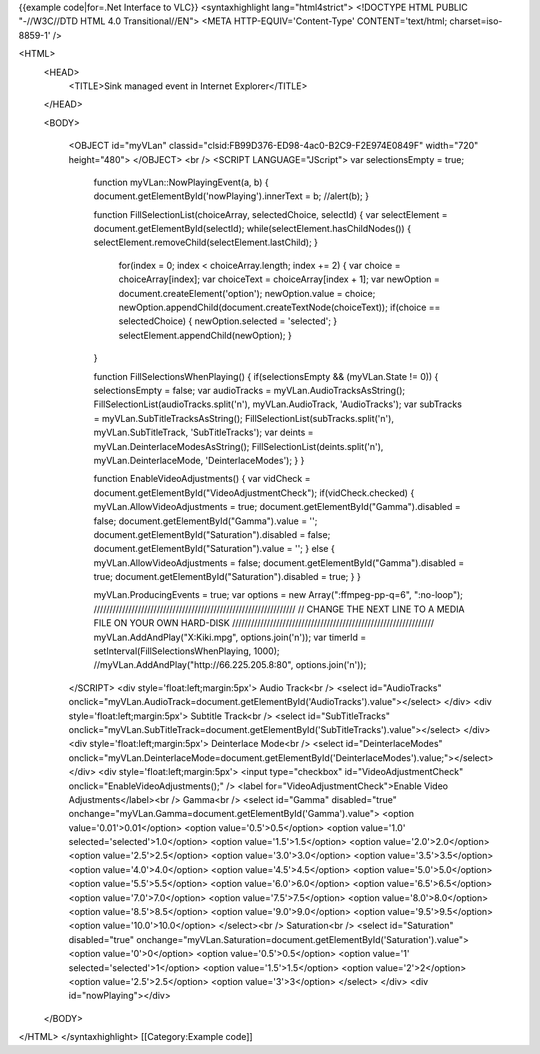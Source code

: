 {{example code|for=.Net Interface to VLC}} <syntaxhighlight
lang="html4strict"> <!DOCTYPE HTML PUBLIC "-//W3C//DTD HTML 4.0
Transitional//EN"> <META HTTP-EQUIV='Content-Type' CONTENT='text/html;
charset=iso-8859-1' />

<HTML>
   <HEAD>
      <TITLE>Sink managed event in Internet Explorer</TITLE>

   </HEAD>

   <BODY>

      <OBJECT id="myVLan"
      classid="clsid:FB99D376-ED98-4ac0-B2C9-F2E974E0849F" width="720"
      height="480"> </OBJECT> <br /> <SCRIPT LANGUAGE="JScript"> var
      selectionsEmpty = true;

         function myVLan::NowPlayingEvent(a, b) {
         document.getElementById('nowPlaying').innerText = b;
         //alert(b); }

         function FillSelectionList(choiceArray, selectedChoice,
         selectId) { var selectElement =
         document.getElementById(selectId);
         while(selectElement.hasChildNodes()) {
         selectElement.removeChild(selectElement.lastChild); }

            for(index = 0; index < choiceArray.length; index += 2) { var
            choice = choiceArray[index]; var choiceText =
            choiceArray[index + 1]; var newOption =
            document.createElement('option'); newOption.value = choice;
            newOption.appendChild(document.createTextNode(choiceText));
            if(choice == selectedChoice) { newOption.selected =
            'selected'; } selectElement.appendChild(newOption); }

         }

         function FillSelectionsWhenPlaying() { if(selectionsEmpty &&
         (myVLan.State != 0)) { selectionsEmpty = false; var audioTracks
         = myVLan.AudioTracksAsString();
         FillSelectionList(audioTracks.split('n'), myVLan.AudioTrack,
         'AudioTracks'); var subTracks =
         myVLan.SubTitleTracksAsString();
         FillSelectionList(subTracks.split('n'), myVLan.SubTitleTrack,
         'SubTitleTracks'); var deints =
         myVLan.DeinterlaceModesAsString();
         FillSelectionList(deints.split('n'), myVLan.DeinterlaceMode,
         'DeinterlaceModes'); } }

         function EnableVideoAdjustments() { var vidCheck =
         document.getElementById("VideoAdjustmentCheck");
         if(vidCheck.checked) { myVLan.AllowVideoAdjustments = true;
         document.getElementById("Gamma").disabled = false;
         document.getElementById("Gamma").value = '';
         document.getElementById("Saturation").disabled = false;
         document.getElementById("Saturation").value = ''; } else {
         myVLan.AllowVideoAdjustments = false;
         document.getElementById("Gamma").disabled = true;
         document.getElementById("Saturation").disabled = true; } }

         myVLan.ProducingEvents = true; var options = new
         Array(":ffmpeg-pp-q=6", ":no-loop");
         ////////////////////////////////////////////////////////////////
         // CHANGE THE NEXT LINE TO A MEDIA FILE ON YOUR OWN HARD-DISK
         ////////////////////////////////////////////////////////////////
         myVLan.AddAndPlay("X:\Kiki.mpg", options.join('n')); var
         timerId = setInterval(FillSelectionsWhenPlaying, 1000);
         //myVLan.AddAndPlay("http://66.225.205.8:80",
         options.join('n'));

      </SCRIPT> <div style='float:left;margin:5px'> Audio Track<br />
      <select id="AudioTracks"
      onclick="myVLan.AudioTrack=document.getElementById('AudioTracks').value"></select>
      </div> <div style='float:left;margin:5px'> Subtitle Track<br />
      <select id="SubTitleTracks"
      onclick="myVLan.SubTitleTrack=document.getElementById('SubTitleTracks').value"></select>
      </div> <div style='float:left;margin:5px'> Deinterlace Mode<br />
      <select id="DeinterlaceModes"
      onclick="myVLan.DeinterlaceMode=document.getElementById('DeinterlaceModes').value;"></select>
      </div> <div style='float:left;margin:5px'> <input type="checkbox"
      id="VideoAdjustmentCheck" onclick="EnableVideoAdjustments();" />
      <label for="VideoAdjustmentCheck">Enable Video
      Adjustments</label><br /> Gamma<br /> <select id="Gamma"
      disabled="true"
      onchange="myVLan.Gamma=document.getElementById('Gamma').value">
      <option value='0.01'>0.01</option> <option
      value='0.5'>0.5</option> <option value='1.0'
      selected='selected'>1.0</option> <option value='1.5'>1.5</option>
      <option value='2.0'>2.0</option> <option value='2.5'>2.5</option>
      <option value='3.0'>3.0</option> <option value='3.5'>3.5</option>
      <option value='4.0'>4.0</option> <option value='4.5'>4.5</option>
      <option value='5.0'>5.0</option> <option value='5.5'>5.5</option>
      <option value='6.0'>6.0</option> <option value='6.5'>6.5</option>
      <option value='7.0'>7.0</option> <option value='7.5'>7.5</option>
      <option value='8.0'>8.0</option> <option value='8.5'>8.5</option>
      <option value='9.0'>9.0</option> <option value='9.5'>9.5</option>
      <option value='10.0'>10.0</option> </select><br /> Saturation<br
      /> <select id="Saturation" disabled="true"
      onchange="myVLan.Saturation=document.getElementById('Saturation').value">
      <option value='0'>0</option> <option value='0.5'>0.5</option>
      <option value='1' selected='selected'>1</option> <option
      value='1.5'>1.5</option> <option value='2'>2</option> <option
      value='2.5'>2.5</option> <option value='3'>3</option> </select>
      </div> <div id="nowPlaying"></div>

   </BODY>

</HTML> </syntaxhighlight> [[Category:Example code]]
